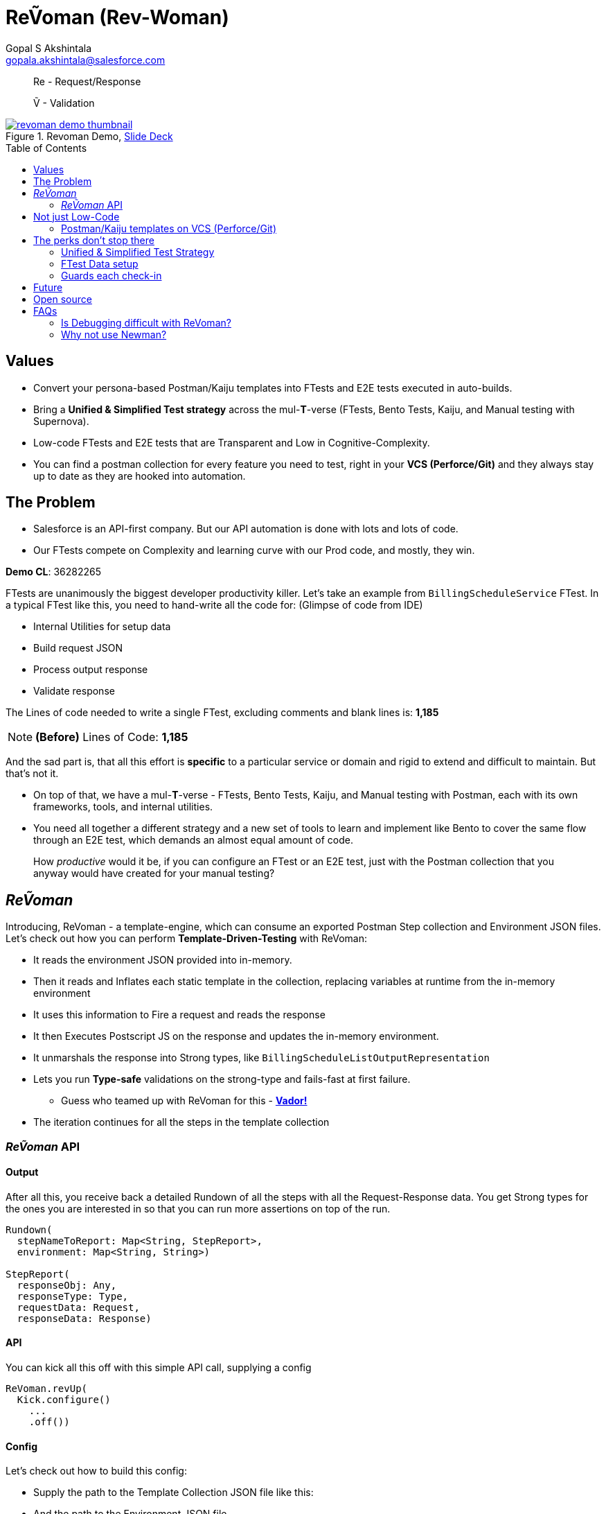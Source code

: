 = ReṼoman (Rev-Woman)
Gopal S Akshintala <gopala.akshintala@salesforce.com>
:Revision: 1.0
ifdef::env-github[]
:tip-caption: :bulb:
:note-caption: :information_source:
:important-caption: :heavy_exclamation_mark:
:caution-caption: :fire:
:warning-caption: :warning:
endif::[]
:toc:
:toc-placement: preamble
:sourcedir: src/main/kotlin
:testdir: src/integrationTest/java
:imagesdir: images
:prewrap!:

____

Re - Request/Response

Ṽ - Validation

____

.Revoman Demo, https://sfdc.co/revoman-240-is-slides[Slide Deck]
image::revoman-demo-thumbnail.png[link=https://sfdc.co/revoman-240-is]

== Values

* Convert your persona-based Postman/Kaiju templates into FTests and E2E tests executed in auto-builds.
* Bring a *Unified &amp; Simplified Test strategy* across the mul-**T**-verse (FTests, Bento Tests, Kaiju, and Manual testing with Supernova).
* Low-code FTests and E2E tests that are Transparent and Low in Cognitive-Complexity.
* You can find a postman collection for every feature you need to test, right in your *VCS (Perforce/Git)* and they always stay up to date as they are hooked into automation.

== The Problem

* Salesforce is an API-first company. But our API automation is done with lots and lots of code.
* Our FTests compete on Complexity and learning curve with our Prod code, and mostly, they win.

====

*Demo CL*: 36282265

====

FTests are unanimously the biggest developer productivity killer. Let’s take an example from `BillingScheduleService` FTest. In a typical FTest like this, you need to hand-write all the code for:
(Glimpse of code from IDE)

* Internal Utilities for setup data
* Build request JSON
* Process output response
* Validate response

The Lines of code needed to write a single FTest, excluding comments and blank lines is: *1,185*

NOTE: *(Before)* Lines of Code: *1,185*

And the sad part is, that all this effort is *specific* to a particular service or domain and rigid to extend and difficult to maintain. But that’s not it.

* On top of that, we have a mul-*T*-verse - FTests, Bento Tests, Kaiju, and Manual testing with Postman, each with its own frameworks, tools, and internal utilities.

* You need all together a different strategy and a new set of tools to learn and implement like Bento to cover the same flow through an E2E test, which demands an almost equal amount of code.

____

How _productive_ would it be, if you can configure an FTest or an E2E test, just with the Postman collection that you anyway would have created for your manual testing?

____

== _ReṼoman_

Introducing, ReVoman - a template-engine, which can consume an exported Postman Step collection and Environment JSON files. Let’s check out how you can perform *Template-Driven-Testing* with ReVoman:

* It reads the environment JSON provided into in-memory.
* Then it reads and Inflates each static template in the collection, replacing variables at runtime from the in-memory environment
* It uses this information to Fire a request and reads the response
* It then Executes Postscript JS on the response and updates the in-memory environment.
* It unmarshals the response into Strong types, like `BillingScheduleListOutputRepresentation`
* Lets you run *Type-safe* validations on the strong-type and fails-fast at first failure.
** Guess who teamed up with ReVoman for this - https://github.com/salesforce-misc/Vador[*Vador!*]
* The iteration continues for all the steps in the template collection

=== _ReṼoman_ API

==== *Output*

After all this, you receive back a detailed Rundown of all the steps with all the Request-Response data. You get Strong types for the ones you are interested in so that you can run more assertions on top of the run.

[source,kotlin,indent=0,options="nowrap"]
----
Rundown(
  stepNameToReport: Map<String, StepReport>,
  environment: Map<String, String>)

StepReport(
  responseObj: Any,
  responseType: Type,
  requestData: Request,
  responseData: Response)

----

==== API

You can kick all this off with this simple API call, supplying a config

[source,java,indent=0,options="nowrap"]
----
ReVoman.revUp(
  Kick.configure()
    ...
    .off())

----

==== Config

Let’s check out how to build this config:

* Supply the path to the Template Collection JSON file like this:
* And the path to the Environment JSON file.
* You can even provide any dynamic environment on top of it, which you only may know during runtime.
* You can provide strong types for the responses you are interested in.
** ReVoman supports all data types within or outside the core without any extra annotations (eg: `BillingScheduleListOutputRepresentation`)
* Finally, here is how you can hook your validations to be run on a step response
** You can leverage the power of Vador to write config-driven validations and supply them to ReVoman like this.
** Because both these tools are from the same Development team, you should see homogeneous patterns and seamless Integration and support.

[source,java,indent=0,options="nowrap"]
----
final var rundown = ReVoman.revUp(
  Kick.configure()
    .templatePath(TEST_RESOURCES_PATH + "ReVoman.postman_collection.json") // <1>
    .environmentPath(TEST_RESOURCES_PATH + "ReVoman.postman_environment.json") // <2>
    .dynamicEnvironment(Map.of( // <3>
            BASE_URL_KEY, Soap.getBaseURL(true),
            VERSION, apiVersion,
            BS_CONNECT_URL, connectUrl,
            ADMIN_USER_NAME, UserContext.get().getUserInfo().getUserName(),
            ADMIN_PASSWORD, UserTestingUtil.PASSWORD))
    .stepNameToSuccessType(Map.of( // <4>
            "setup-graph (once)", Graphs.class,
            "billing-schedule", BillingScheduleListOutputRepresentation.class))
    .stepNameToValidationConfig(Map.of( // <5>
            "setup-graph (once)", setupGraphsValidationConfig,
            "billing-schedule", bsValidationConfig))
    .typesInResponseToIgnore(Set.of(ConnectInJavaConfig.class)) // <6>
    .bearerTokenKey("accessToken") // <7>
    .off());

// Vador Configurations // <5>
final var setupGraphsValidationConfig = ValidationConfig.<Graphs, String>toValidate()
  .withValidator((graphs -> graphs.getGraphs().stream().allMatch(Graph::isSuccessful) ? "Success" : "setup-graph (once) Failed"), "Success")
  .prepare();
final var bsValidationConfig = ValidationConfig.<BillingScheduleListOutputRepresentation, String>toValidate()
  .withValidator((bsLOR -> bsLOR.getBillingScheduleResultsList().stream().allMatch(BillingScheduleOutputRepresentation::getSuccess) ? "Success" : "BS Failed"), "Success")
  .prepare();
----
<1> Supply the path to the Template Collection JSON file
<2> Supply the path to the Environment JSON file
<3> Provide any dynamic environment on top of it, which you only may know during runtime.
<4> Provide strong types for the responses you are interested in.
<5> Vador validation configurations
<6> Ignore types like Legacy classes that cannot be unmarshalled
<7> Key for bearerToken used in your Postman

____

*Here you go, an E2E test in one slide*

____

NOTE: *(After)* Lines of Code: *167 (86% low-code)*

The amount of code needed is drastically down by *86%* and all of this is just for 1 FTest.
Thus, ReVoman helps in writing *Low-Code* tests. But it's not just a reduction in the number of lines, but:

== Not just Low-Code

* A lot of reduction in cognitive complexity, which in turn eases maintenance and *boosts* *productivity*.
* Transparency and better Traceability of issues
* This forces engineers to think like API-first customers while writing tests.

=== Postman/Kaiju templates on VCS (Perforce/Git)

* Now that ReVoman hooks these templates into auto-builds or CI/CD, they always stay up to date, otherwise, Yoda makes sure they are, with TFs.
* Any day, you can find a postman collection for every feature you need to test, right in your VCS. Devs can import these templates directly from VCS for manual testing. This comes in very handy during FF/RF/Cross team blitz.
* Supernova was one excellent initiative from Q3 to bring all those persona-based flows together in a super postman collection. With ReVoman, you no more need a release task to keep it up to date.

== The perks don’t stop there

=== Unified &amp; Simplified Test Strategy

This is a generic tool, and just by changing the template, the same config/pattern can be reused for any feature flow agnostic of it being an FTest or E2E test

=== FTest Data setup

You can use ReVoman for FTest data setup too. This eliminates the need for different teams to write their own internal utilities for data setup.

=== Guards each check-in

E2E tests and Availability Kaiju tests can now be run as Ftests in auto-builds, to guard each *check-in*.

== Future

[.lead]
The future looks bright

* *It's built with extensibility* in mind. It can easily be extended to support downloadable *Kaiju* templates too. **** You should be able to run Kaiju availability tests right from your IDE and debug them too
* Support for Async or Background operations
* It’s meant to be more than Postman; Consumer teams can plug their *Custom dynamic variables* for use-cases like parametric testing

== Open source

Just like Vador, this is a generic off-core tool and a perfect candidate to publish to the world as an Open-source software.

== FAQs

=== Is Debugging difficult with ReVoman?

* IDE debug points in the Prod code work as expected while running the test.
* Coming to FTest code, we debug when we don't understand what's going on in the code.
* Debugging necessarily doesn't have to be with a debug point in IDE.
* To be able to debug, a developer needs to be informed about what went wrong and he/she should have ways to try and test an isolated portion of the run.
* In the case of ReVoman, you have the whole Postman collection at your disposal along with the Rundown. The entire test is transparent.
* This experience can be enhanced with more logging and better assertion.

=== Why not use https://learning.postman.com/docs/running-collections/using-newman-cli/command-line-integration-with-newman/#:~:text=Newman%20is%20a%20command%2Dline,integration%20servers%20and%20build%20systems[Newman]?

* For the same reason why we use Java over Javascript. Type Safety.
* Newman is limited and cannot be integrated into our automation model on JVM
